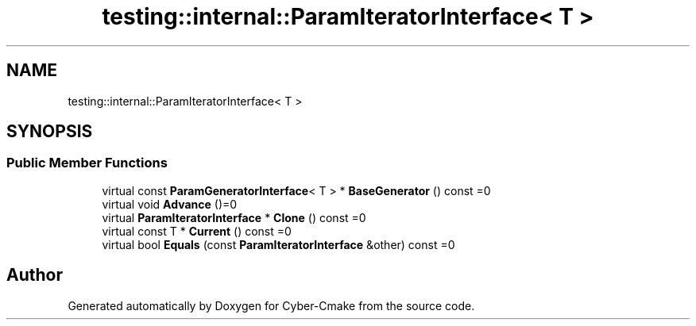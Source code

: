 .TH "testing::internal::ParamIteratorInterface< T >" 3 "Sun Sep 3 2023" "Version 8.0" "Cyber-Cmake" \" -*- nroff -*-
.ad l
.nh
.SH NAME
testing::internal::ParamIteratorInterface< T >
.SH SYNOPSIS
.br
.PP
.SS "Public Member Functions"

.in +1c
.ti -1c
.RI "virtual const \fBParamGeneratorInterface\fP< T > * \fBBaseGenerator\fP () const =0"
.br
.ti -1c
.RI "virtual void \fBAdvance\fP ()=0"
.br
.ti -1c
.RI "virtual \fBParamIteratorInterface\fP * \fBClone\fP () const =0"
.br
.ti -1c
.RI "virtual const T * \fBCurrent\fP () const =0"
.br
.ti -1c
.RI "virtual bool \fBEquals\fP (const \fBParamIteratorInterface\fP &other) const =0"
.br
.in -1c

.SH "Author"
.PP 
Generated automatically by Doxygen for Cyber-Cmake from the source code\&.
